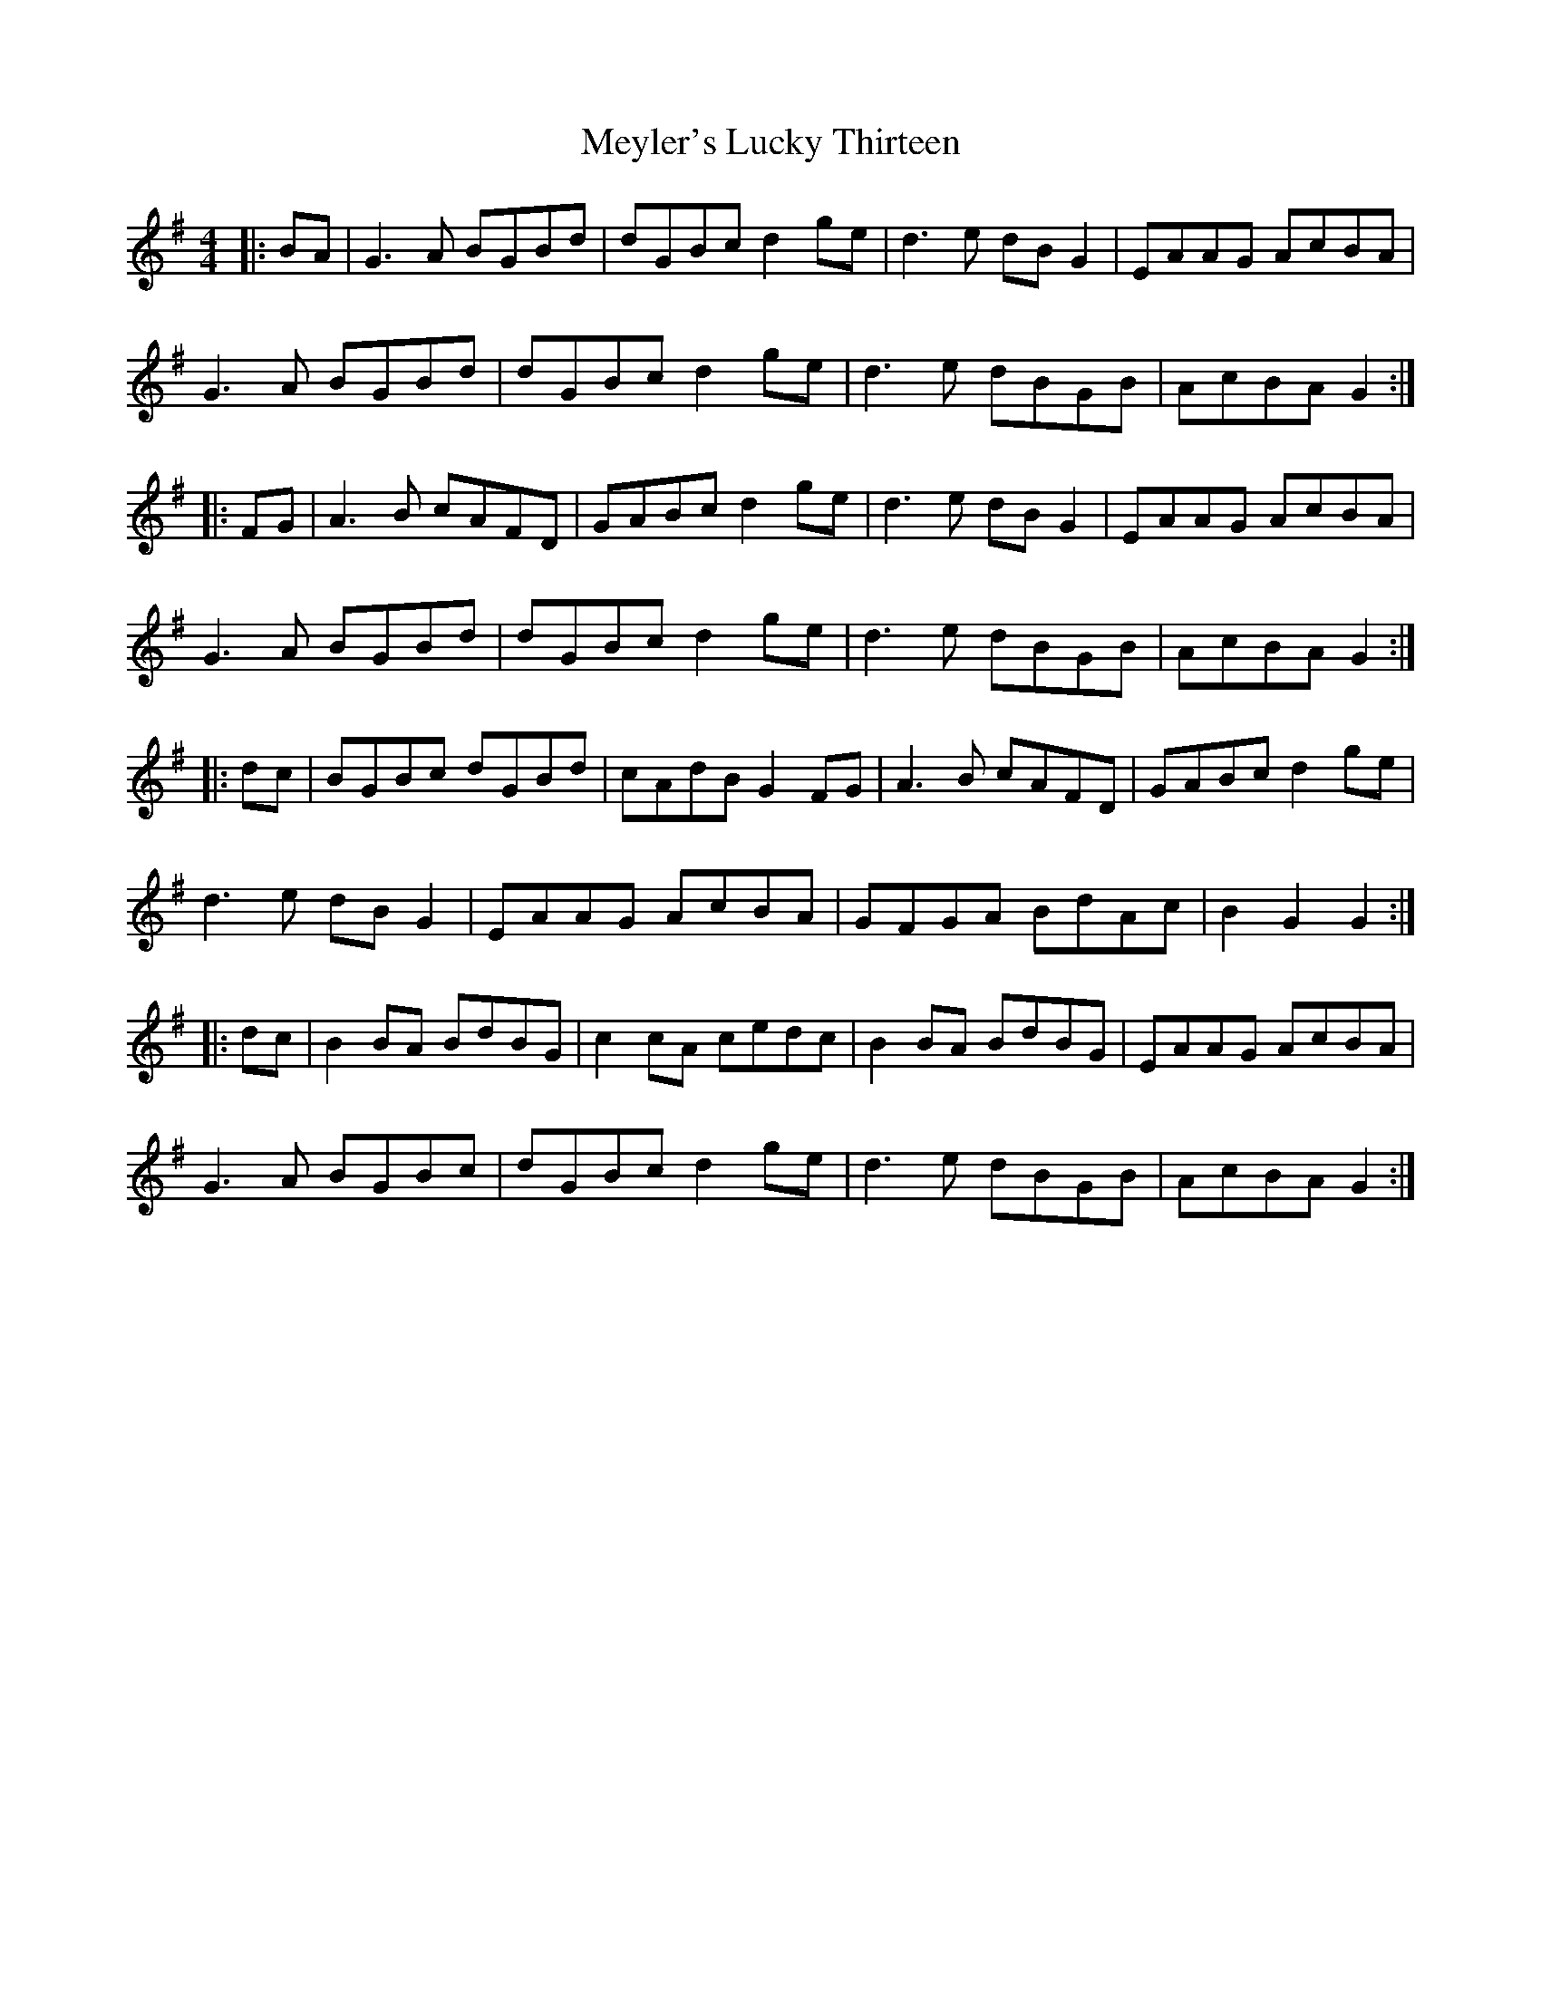 X: 26468
T: Meyler's Lucky Thirteen
R: hornpipe
M: 4/4
K: Gmajor
|:BA|G3 A BGBd|dGBc d2 ge|d3 e dB G2|EAAG AcBA|
G3 A BGBd|dGBc d2 ge|d3 e dBGB|AcBA G2:|
|:FG|A3 B cAFD|GABc d2 ge|d3 e dB G2|EAAG AcBA|
G3 A BGBd|dGBc d2 ge|d3 e dBGB|AcBA G2:|
|:dc|BGBc dGBd|cAdB G2 FG|A3 B cAFD|GABc d2 ge|
d3 e dB G2|EAAG AcBA|GFGA BdAc|B2 G2 G2:|
|:dc|B2 BA BdBG|c2 cA cedc|B2 BA BdBG|EAAG AcBA|
G3 A BGBc|dGBc d2 ge|d3 e dBGB|AcBA G2:|

